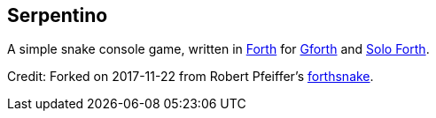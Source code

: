 == Serpentino
:author: Marcos Cruz (programandala.net)
:revdate: 2017-11-22
:linkattrs:

A simple snake console game, written in
http://forth-standard.org[Forth,role="external"] for
http://gnu.org/software/gforth[Gforth,role="external"] and
http://programandala.net/en.program.solo_forth.html[Solo Forth].

Credit: Forked on 2017-11-22 from Robert Pfeiffer's
https://github.com/robertpfeiffer/forthsnake[forthsnake].
